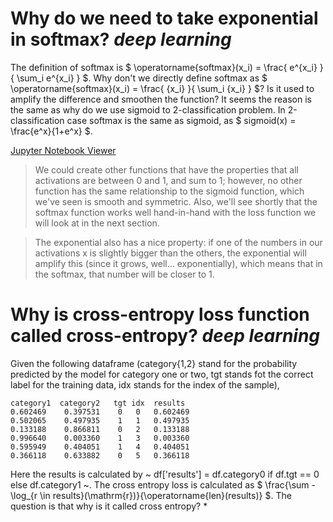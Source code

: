 * Why do we need to take exponential in softmax? [[deep learning]]
The definition of softmax is \( \operatorname{softmax}(x_i) = \frac{ e^{x_i} }{ \sum_i e^{x_i} } \). Why don't we directly define softmax as \( \operatorname{softmax}(x_i) = \frac{ {x_i} }{ \sum_i {x_i} } \)? Is it used to amplify the difference and smoothen the function?
It seems the reason is the same as why do we use sigmoid to 2-classification problem. In 2-classification case softmax is the same as sigmoid, as \( sigmoid(x) = \frac{e^x}{1+e^x} \).

[[https://nbviewer.org/github/fastai/fastbook/blob/master/05_pet_breeds.ipynb][Jupyter Notebook Viewer]]
#+BEGIN_QUOTE
We could create other functions that have the properties that all activations are between 0 and 1, and sum to 1; however, no other function has the same relationship to the sigmoid function, which we've seen is smooth and symmetric. Also, we'll see shortly that the softmax function works well hand-in-hand with the loss function we will look at in the next section.
#+END_QUOTE

#+BEGIN_QUOTE
The exponential also has a nice property: if one of the numbers in our activations x is slightly bigger than the others, the exponential will amplify this (since it grows, well... exponentially), which means that in the softmax, that number will be closer to 1.
#+END_QUOTE
* Why is cross-entropy loss function called cross-entropy? [[deep learning]]
Given the following dataframe (category{1,2} stand for the probability predicted by the model for category one or two, tgt stands fot the correct label for the training data, idx stands for the index of the sample),
#+BEGIN_SRC text
category1  category2   tgt idx	results
0.602469 	0.397531 	0 	0 	0.602469
0.502065 	0.497935 	1 	1 	0.497935
0.133188 	0.866811 	0 	2 	0.133188
0.996640 	0.003360 	1 	3 	0.003360
0.595949 	0.404051 	1 	4 	0.404051
0.366118 	0.633882 	0 	5 	0.366118
#+END_SRC

Here the results is calculated by ~ df['results'] = df.category0 if df.tgt == 0 else df.category1 ~. The cross entropy loss is calculated as \( \frac{\sum -\log_{r \in results}(\mathrm{r})}{\operatorname{len}(results)} \). The question is that why is it called cross entropy?
*